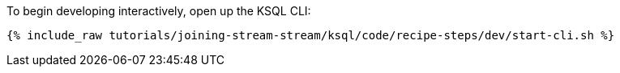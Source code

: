 To begin developing interactively, open up the KSQL CLI:

+++++
<pre class="snippet"><code class="shell">{% include_raw tutorials/joining-stream-stream/ksql/code/recipe-steps/dev/start-cli.sh %}</code></pre>
+++++
